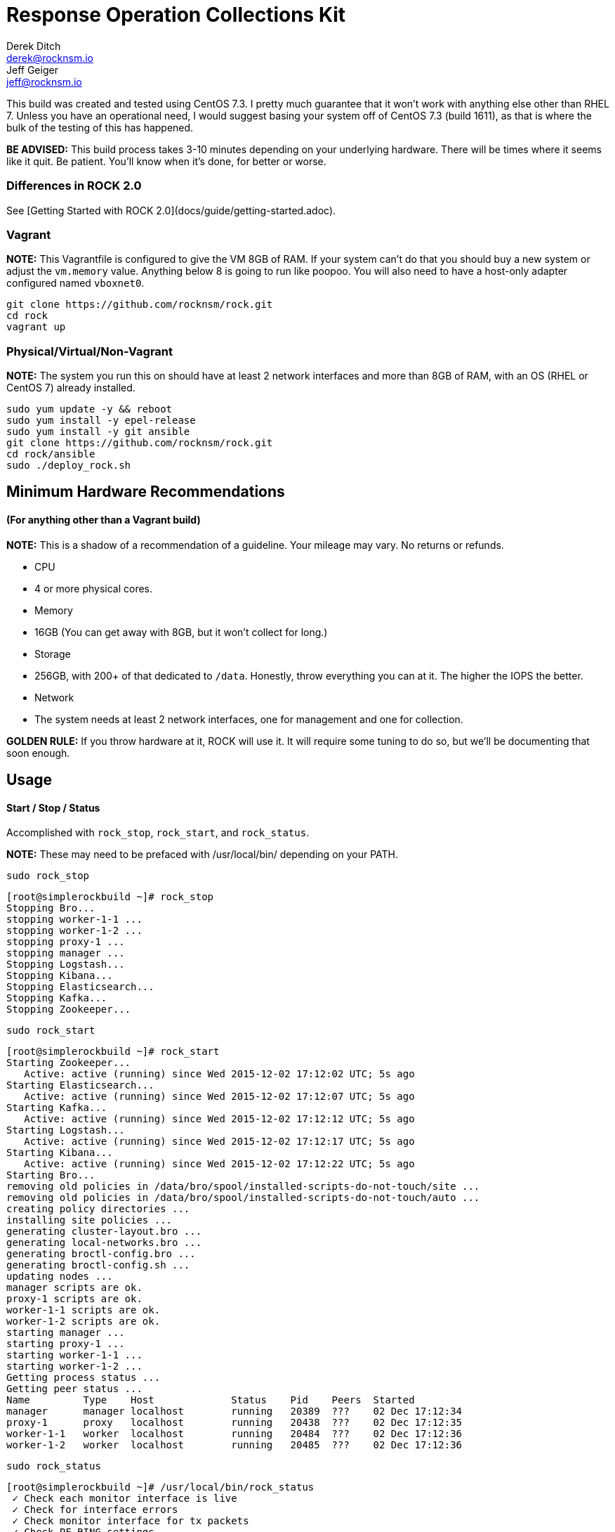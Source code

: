 = Response Operation Collections Kit
Derek Ditch <derek@rocknsm.io>; Jeff Geiger <jeff@rocknsm.io>
ifdef::env-github[]
:tip-caption: :bulb:
:note-caption: :information_source:
:important-caption: :heavy_exclamation_mark:
:caution-caption: :fire:
:warning-caption: :warning:
else::[]
:icons: font 
endif::[]
:experimental:


This build was created and tested using CentOS 7.3. I pretty much guarantee that it won't work with anything else other than RHEL 7.  Unless you have an operational need, I would suggest basing your system off of CentOS 7.3 (build 1611), as that is where the bulk of the testing of this has happened.

**BE ADVISED:**  This build process takes 3-10 minutes depending on your underlying hardware.  There will be times where it seems like it quit.  Be patient.  You'll know when it's done, for better or worse.

### Differences in ROCK 2.0

See [Getting Started with ROCK 2.0](docs/guide/getting-started.adoc).

### Vagrant
**NOTE:**
This Vagrantfile is configured to give the VM 8GB of RAM.  If your system can't do that you should buy a new system or adjust the `vm.memory` value.  Anything below 8 is going to run like poopoo. You will also need to have a host-only adapter configured named `vboxnet0`.
``` 
git clone https://github.com/rocknsm/rock.git
cd rock
vagrant up
```

### Physical/Virtual/Non-Vagrant
**NOTE:**   
The system you run this on should have at least 2 network interfaces and more than 8GB of RAM, with an OS (RHEL or CentOS 7) already installed.
```
sudo yum update -y && reboot
sudo yum install -y epel-release
sudo yum install -y git ansible
git clone https://github.com/rocknsm/rock.git
cd rock/ansible
sudo ./deploy_rock.sh
```

## Minimum Hardware Recommendations 
#### (For anything other than a Vagrant build)

**NOTE:** This is a shadow of a recommendation of a guideline.  Your mileage may vary.  No returns or refunds.

*  CPU
  *  4 or more physical cores.  
*  Memory
  *  16GB (You can get away with 8GB, but it won't collect for long.)
*  Storage
  *  256GB, with 200+ of that dedicated to `/data`. Honestly, throw everything you can at it.  The higher the IOPS the better.
*  Network
  *  The system needs at least 2 network interfaces, one for management and one for collection.

**GOLDEN RULE:** If you throw hardware at it, ROCK will use it.  It will require some tuning to do so, but we'll be documenting that soon enough.

## Usage

#### Start / Stop / Status
Accomplished with `rock_stop`, `rock_start`, and `rock_status`.

**NOTE:** These may need to be prefaced with /usr/local/bin/ depending on your PATH.

`sudo rock_stop`
```
[root@simplerockbuild ~]# rock_stop
Stopping Bro...
stopping worker-1-1 ...
stopping worker-1-2 ...
stopping proxy-1 ...
stopping manager ...
Stopping Logstash...
Stopping Kibana...
Stopping Elasticsearch...
Stopping Kafka...
Stopping Zookeeper...
```

`sudo rock_start`
```
[root@simplerockbuild ~]# rock_start
Starting Zookeeper...
   Active: active (running) since Wed 2015-12-02 17:12:02 UTC; 5s ago
Starting Elasticsearch...
   Active: active (running) since Wed 2015-12-02 17:12:07 UTC; 5s ago
Starting Kafka...
   Active: active (running) since Wed 2015-12-02 17:12:12 UTC; 5s ago
Starting Logstash...
   Active: active (running) since Wed 2015-12-02 17:12:17 UTC; 5s ago
Starting Kibana...
   Active: active (running) since Wed 2015-12-02 17:12:22 UTC; 5s ago
Starting Bro...
removing old policies in /data/bro/spool/installed-scripts-do-not-touch/site ...
removing old policies in /data/bro/spool/installed-scripts-do-not-touch/auto ...
creating policy directories ...
installing site policies ...
generating cluster-layout.bro ...
generating local-networks.bro ...
generating broctl-config.bro ...
generating broctl-config.sh ...
updating nodes ...
manager scripts are ok.
proxy-1 scripts are ok.
worker-1-1 scripts are ok.
worker-1-2 scripts are ok.
starting manager ...
starting proxy-1 ...
starting worker-1-1 ...
starting worker-1-2 ...
Getting process status ...
Getting peer status ...
Name         Type    Host             Status    Pid    Peers  Started
manager      manager localhost        running   20389  ???    02 Dec 17:12:34
proxy-1      proxy   localhost        running   20438  ???    02 Dec 17:12:35
worker-1-1   worker  localhost        running   20484  ???    02 Dec 17:12:36
worker-1-2   worker  localhost        running   20485  ???    02 Dec 17:12:36
```

`sudo rock_status`
```
[root@simplerockbuild ~]# /usr/local/bin/rock_status
 ✓ Check each monitor interface is live
 ✓ Check for interface errors
 ✓ Check monitor interface for tx packets
 ✓ Check PF_RING settings
 ✓ Check that broctl is running
 ✓ Check for bro-detected packet loss
 ✓ Check that zookeeper is running
 ✓ Check that zookeeper is listening
 ✓ Check that client can connect to zookeeper
 ✓ Check that kafka is running
 ✓ Check that kafka is connected to zookeeper
 ✓ Check that logstash is running
 ✓ Check that elasticsearch is running
 ✓ Check that kibana is running

14 tests, 0 failures
```

## Basic Troubleshooting
    
#### Functions Check:
```
# After the initial build, the ES cluster will be yellow because the marvel index will think it's missing a replica.  Run this to fix this issue.  This job will run from cron just after midnight every day.
/usr/local/bin/es_cleanup.sh 2>&1 > /dev/null

# Check to see that the ES cluster says it's green:
curl -s localhost:9200/_cluster/health | jq '.'

# See how many documents are in the indexes.  The count should be non-zero.
curl -s localhost:9200/_all/_count | jq '.'

# You can fire some traffic across the sensor at this point to see if it's collecting.
# NOTE: This requires that you upload your own test PCAP to the box.
sudo tcpreplay -i [your monitor interface] /path/to/a/test.pcap

# After replaying some traffic, or just waiting a bit, the count should be going up.
curl -s localhost:9200/_all/_count | jq '.'

# You should have plain text bro logs showing up in /data/bro/logs/current/:
ls -ltr /data/bro/logs/current/

# Kafkacat is your kafka swiss army knife.  This command will consume the current queue.  You should see a non-zero offset.
kafkacat -C -b localhost -t bro_raw -e | wc -l

# If you haven't loaded kibana already, it should be running on port 5601.  This just verifies while you're still on the command line.
sudo netstat -planet | grep node
```

## Key web interfaces:
    
IPADDRESS = The management interface of the box, or "localhost" if you did the vagrant build.

http://IPADDRESS - Kibana


## Full Packet Capture
   
Google's Stenographer is installed and configured in this build.  However, it is disabled by default.  There are a few reasons for this: First, it can be too much for Vagrant builds on meager hardware.  Second, you really need to make sure you've mounted /data over sufficient storage before you start saving full packets.  Once you're ready to get nuts, enable and start the service with `systemctl enable stenographer.service` and then `systemctl start stenographer.service`.  Stenographer is already stubbed into the `/usr/local/bin/rock_{start,stop,status}` scripts, you just need to uncomment it if you're going to use it. 

## THANKS
   
This architecture is made possible by the efforts of the Missouri National Guard Cyber Team for donating talent and resources to further development.


## Approach

The Ansible playbook that drives this build strives not to use any external roles or other dependencies. The reasoning behind this is to make the rock playbook a "one-stop" reference for a manual build. This allows users to use the build process as a guide when doing larger scale production roll outs without having to decipher a labyrinth of dependencies.

Templated config files have comment sections added near key config items with useful info.  They don't all have it, but they get added as remembered.


